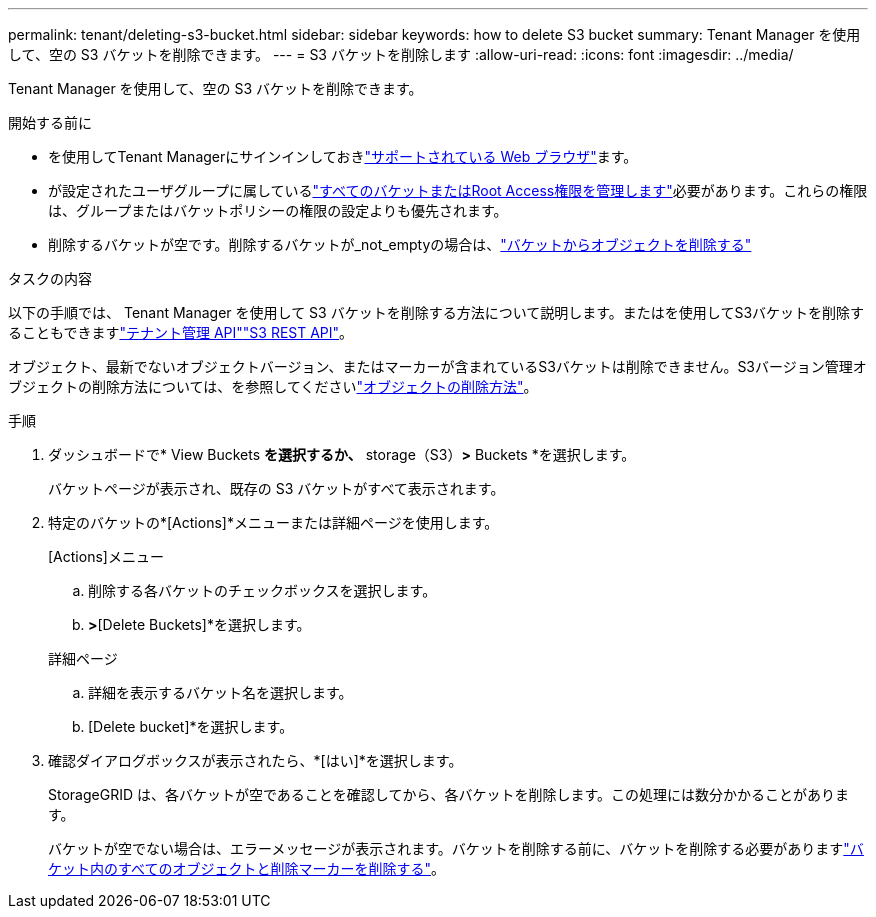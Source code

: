 ---
permalink: tenant/deleting-s3-bucket.html 
sidebar: sidebar 
keywords: how to delete S3 bucket 
summary: Tenant Manager を使用して、空の S3 バケットを削除できます。 
---
= S3 バケットを削除します
:allow-uri-read: 
:icons: font
:imagesdir: ../media/


[role="lead"]
Tenant Manager を使用して、空の S3 バケットを削除できます。

.開始する前に
* を使用してTenant Managerにサインインしておきlink:../admin/web-browser-requirements.html["サポートされている Web ブラウザ"]ます。
* が設定されたユーザグループに属しているlink:tenant-management-permissions.html["すべてのバケットまたはRoot Access権限を管理します"]必要があります。これらの権限は、グループまたはバケットポリシーの権限の設定よりも優先されます。
* 削除するバケットが空です。削除するバケットが_not_emptyの場合は、link:../tenant/deleting-s3-bucket-objects.html["バケットからオブジェクトを削除する"]


.タスクの内容
以下の手順では、 Tenant Manager を使用して S3 バケットを削除する方法について説明します。またはを使用してS3バケットを削除することもできますlink:understanding-tenant-management-api.html["テナント管理 API"]link:../s3/operations-on-buckets.html["S3 REST API"]。

オブジェクト、最新でないオブジェクトバージョン、またはマーカーが含まれているS3バケットは削除できません。S3バージョン管理オブジェクトの削除方法については、を参照してくださいlink:../ilm/how-objects-are-deleted.html["オブジェクトの削除方法"]。

.手順
. ダッシュボードで* View Buckets *を選択するか、* storage（S3）*>* Buckets *を選択します。
+
バケットページが表示され、既存の S3 バケットがすべて表示されます。

. 特定のバケットの*[Actions]*メニューまたは詳細ページを使用します。
+
[role="tabbed-block"]
====
.[Actions]メニュー
--
.. 削除する各バケットのチェックボックスを選択します。
.. [Actions]*>*[Delete Buckets]*を選択します。


--
.詳細ページ
--
.. 詳細を表示するバケット名を選択します。
.. [Delete bucket]*を選択します。


--
====
. 確認ダイアログボックスが表示されたら、*[はい]*を選択します。
+
StorageGRID は、各バケットが空であることを確認してから、各バケットを削除します。この処理には数分かかることがあります。

+
バケットが空でない場合は、エラーメッセージが表示されます。バケットを削除する前に、バケットを削除する必要がありますlink:../tenant/deleting-s3-bucket-objects.html["バケット内のすべてのオブジェクトと削除マーカーを削除する"]。


